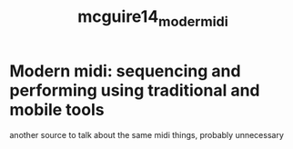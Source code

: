 :PROPERTIES:
:ID:       e82a7091-3e39-46f3-8aef-776615654f11
:ROAM_REFS: cite:mcguire14_moder_midi
:END:
#+title: mcguire14_moder_midi

* Modern midi: sequencing and performing using traditional and mobile tools

another source to talk about the same midi things, probably unnecessary
